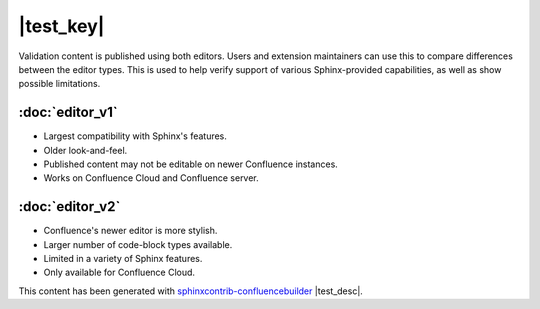 |test_key|
==========

.. raw:: confluence_storage

    <div style="max-width: 900px; margin: 0 auto;">
    <ac:layout><ac:layout-section ac:type="fixed-width"><ac:layout-cell>

Validation content is published using both editors. Users and extension
maintainers can use this to compare differences between the editor types.
This is used to help verify support of various Sphinx-provided capabilities,
as well as show possible limitations.

.. raw:: confluence_storage

    <br /></ac:layout-cell></ac:layout-section>
    <ac:layout-section ac:type="two_equal"><ac:layout-cell>

:doc:`editor_v1`
----------------

.. image:: left.png
   :align: center
   :width: 130px

- Largest compatibility with Sphinx's features.
- Older look-and-feel.
- Published content may not be editable on newer Confluence instances.
- Works on Confluence Cloud and Confluence server.

.. raw:: confluence_storage

    </ac:layout-cell><ac:layout-cell>

:doc:`editor_v2`
----------------

.. image:: right.png
   :align: center
   :width: 130px

- Confluence's newer editor is more stylish.
- Larger number of code-block types available.
- Limited in a variety of Sphinx features.
- Only available for Confluence Cloud.

.. raw:: confluence_storage

    </ac:layout-cell></ac:layout-section>
    <ac:layout-section ac:type="fixed-width"><ac:layout-cell>
    <br />

This content has been generated with
`sphinxcontrib-confluencebuilder`_ |test_desc|.

.. raw:: confluence_storage

    </ac:layout-cell></ac:layout-section></ac:layout>
    </div>

.. references ------------------------------------------------------------------

.. _sphinxcontrib-confluencebuilder: https://sphinxcontrib-confluencebuilder.readthedocs.io/
